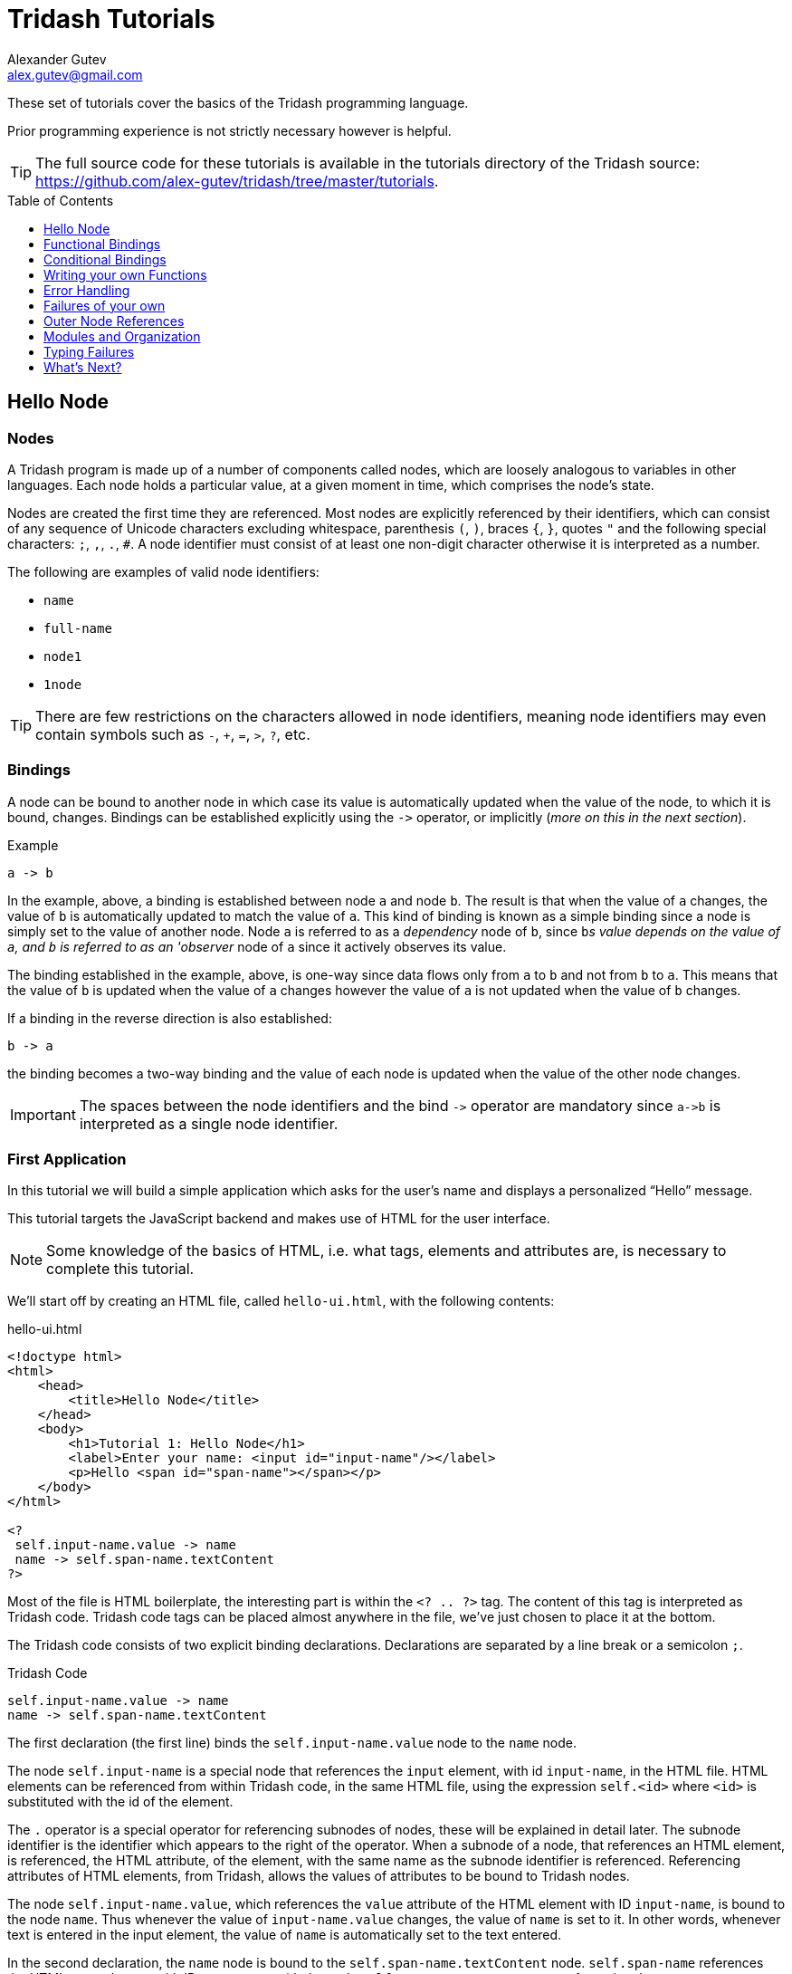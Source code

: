 = Tridash Tutorials =
Alexander Gutev <alex.gutev@gmail.com>
:compat-mode: 1
:toc: preamble
:toclevels: 1

These set of tutorials cover the basics of the Tridash programming
language.

Prior programming experience is not strictly necessary however is
helpful.

TIP: The full source code for these tutorials is available in the
tutorials directory of the Tridash source:
https://github.com/alex-gutev/tridash/tree/master/tutorials.


[[tutorial1]]
== Hello Node ==

=== Nodes ===

A Tridash program is made up of a number of components called nodes,
which are loosely analogous to variables in other languages. Each node
holds a particular value, at a given moment in time, which comprises
the node's state.

Nodes are created the first time they are referenced. Most nodes are
explicitly referenced by their identifiers, which can consist of any
sequence of Unicode characters excluding whitespace, parenthesis `(`,
`)`, braces `{`, `}`, quotes `"` and the following special characters:
`;`, `,`, `.`, `#`. A node identifier must consist of at least one
non-digit character otherwise it is interpreted as a number.

The following are examples of valid node identifiers:

- `name`
- `full-name`
- `node1`
- `1node`

TIP: There are few restrictions on the characters allowed in node
identifiers, meaning node identifiers may even contain symbols such as
`-`, `+`, `=`, `>`, `?`, etc.


=== Bindings ===

A node can be bound to another node in which case its value is
automatically updated when the value of the node, to which it is
bound, changes. Bindings can be established explicitly using the `->`
operator, or implicitly (_more on this in the next section_).

.Example
--------------------------------------------------
a -> b
--------------------------------------------------

In the example, above, a binding is established between node `a` and
node `b`. The result is that when the value of `a` changes, the value
of `b` is automatically updated to match the value of `a`. This kind
of binding is known as a simple binding since a node is simply set to
the value of another node. Node `a` is referred to as a 'dependency'
node of `b`, since `b`'s value depends on the value of `a`, and `b` is
referred to as an 'observer' node of `a` since it actively observes its
value.

The binding established in the example, above, is one-way since data
flows only from `a` to `b` and not from `b` to `a`. This means that
the value of `b` is updated when the value of `a` changes however the
value of `a` is not updated when the value of `b` changes.

If a binding in the reverse direction is also established:

--------------------------------------------------
b -> a
--------------------------------------------------

the binding becomes a two-way binding and the value of each node is
updated when the value of the other node changes.

IMPORTANT: The spaces between the node identifiers and the bind `->`
operator are mandatory since `a->b` is interpreted as a single node
identifier.

=== First Application ===

In this tutorial we will build a simple application which asks for the
user's name and displays a personalized ``Hello'' message.

This tutorial targets the JavaScript backend and makes use of HTML for
the user interface.

NOTE: Some knowledge of the basics of HTML, i.e. what tags, elements
and attributes are, is necessary to complete this tutorial.

We'll start off by creating an HTML file, called `hello-ui.html`, with
the following contents:

.hello-ui.html
[source,html]
--------------------------------------------------
<!doctype html>
<html>
    <head>
        <title>Hello Node</title>
    </head>
    <body>
        <h1>Tutorial 1: Hello Node</h1>
        <label>Enter your name: <input id="input-name"/></label>
        <p>Hello <span id="span-name"></span></p>
    </body>
</html>

<?
 self.input-name.value -> name
 name -> self.span-name.textContent
?>
--------------------------------------------------

Most of the file is HTML boilerplate, the interesting part is within
the `<? .. ?>` tag. The content of this tag is interpreted as Tridash
code. Tridash code tags can be placed almost anywhere in the file,
we've just chosen to place it at the bottom.

The Tridash code consists of two explicit binding
declarations. Declarations are separated by a line break or a
semicolon `;`.

.Tridash Code
--------------------------------------------------
self.input-name.value -> name
name -> self.span-name.textContent
--------------------------------------------------

The first declaration (the first line) binds the
`self.input-name.value` node to the `name` node.

The node `self.input-name` is a special node that references the
`input` element, with id `input-name`, in the HTML file. HTML elements
can be referenced from within Tridash code, in the same HTML file,
using the expression `self.<id>` where `<id>` is substituted with the
id of the element.

The `.` operator is a special operator for referencing subnodes of
nodes, these will be explained in detail later. The subnode identifier
is the identifier which appears to the right of the operator. When a
subnode of a node, that references an HTML element, is referenced, the
HTML attribute, of the element, with the same name as the subnode
identifier is referenced. Referencing attributes of HTML elements,
from Tridash, allows the values of attributes to be bound to Tridash
nodes.

The node `self.input-name.value`, which references the `value`
attribute of the HTML element with ID `input-name`, is bound to the
node `name`. Thus whenever the value of `input-name.value` changes,
the value of `name` is set to it. In other words, whenever text is
entered in the input element, the value of `name` is automatically set
to the text entered.

In the second declaration, the `name` node is bound to the
`self.span-name.textContent` node. `self.span-name` references the
HTML `span` element with ID `span-name`, with the node
`self.span-name.textContent` referencing the `textContent` attribute,
i.e. the content, of the element. The result of this binding is that
whenever the value of the `name` node changes, its value is displayed
in the `span` element. As mentioned earlier, the value of the `name`
node is automatically set to the text entered in the `input` element,
thus the value entered in the `input` element is displayed in the
`span` element.

The application we've just written, simply prompts the user for
his/her name and displays ``Hello'' followed by the user's name
directly below the prompt. Let's try it out to see if it works.

==== Building ====

Run the following command to build the application:

--------------------------------------------------
tridashc hello-ui.html : node-name=ui -o hello.html -p type=html -p main-ui=ui
--------------------------------------------------

That looks complicated, let's simplify it a bit.

The `tridashc` executable compiles one or more Tridash source files,
generating a single output file. The source files are simply listed,
after the command `tridashc`. In this case there is one source file,
`hello-ui.html`. The name of the output file is given by the `-o` or
`--output-file` option, in this case `hello.html`.

The syntax `: <option>=<value>` is used to set options which affect
how the last source file, listed before the `:`, is
processed. Multiple options can be set by separating the options with
a comma `,`. In the command, above, `: node-name=ui` sets the
`node-name` option to `ui` for the source file `hello-ui.html`. The
`node-name` option sets the identifier of the node, with which, the
contents of the HTML file can be referenced later. In effect, a
special HTML component node `ui` is created, which serves to reference
the HTML contents of the file.

NOTE: The `self` node, when occurring within an HTML file, references
the HTML component node of the current file.

The `-p option=value` command-line options sets various options
related to the compilation output. The first option `type`, sets the
type of output generated. In this case it is set to `html` in order to
generate an `html` file, with the generated JavaScript code embedded
in it. If the option is omitted, the output is simply a JavaScript
file containing only the raw generated code. The second option
`main-ui`, sets the name of the HTML component node, the contents of
which, become the contents of the output HTML file. In this case it is
set to `ui` which is the node name, given earlier in the `node-name`
option, of the HTML component node containing the contents of the
`hello-ui.html` file.

If all went well a `hello.html` file should have been created in the
same directory, after running the command.

==== Running The Application ====

Open the `hello.html` file in a web-browser with JavaScript
enabled. You should see something similar to the following:

image::images/tutorial1/snap1.png["Snapshot: Name Prompt", align="center"]

Try entering some text in the text field, and press enter afterwards:

image::images/tutorial1/snap2.png["Snapshot: &quot;John&quot; entered in text field.\"Hello John\" displayed below the prompt.", align="center"]

Notice that the text entered appears next to the ``Hello'' message
underneath the text field. This is due to the binding of the text
field to the `name` node and the binding of the `name` node to the
contents of the `span` element placed adjacent to the ``Hello'' text.

Now try changing the text entered in the text field:

image::images/tutorial1/snap3.png["Snapshot: \"John Doe\" entered in text field. \"Hello John Doe\" displayed below the prompt.", align="center"]

The text next to ``Hello'' changes to match the contents of the text
field. This demonstrates the automatic updating of a node's state when
the state of its dependency nodes changes.

When the state (the contents) of the text field changes, the state of
the `name` node is updated to the text entered in the field, and the
state of `span` element is updated to match the state of the `name`
node.

=== Inline Node Declarations ===

The application in this tutorial can be implemented much more
succinctly using implicit bindings and inline node declarations.

.hello-ui.html
[source,html]
--------------------------------------------------
<!doctype html>
<html>
    <head>
        <title>Hello Node</title>
    </head>
    <body>
        <h1>Tutorial 1: Hello Node</h1>
        <label>Enter your name: <input value="<?@ name ?>"/></label>
        <p>Hello <?@ name @></p>
    </body>
</html>
--------------------------------------------------

Implicit bindings between an HTML node and a Tridash node can be
established using the `<?@ declaration ?>` tag. This is similar to the
Tridash code tag, seen earlier, however an implicit binding is
established between the nodes appearing in the tag and the HTML node
in which the tag appears.

If the tag is placed within an attribute of an element, an implicit
two-way binding is established between the element's attribute and the
node, appearing in the tag. If the tag appears outside an attribute,
an HTML element is created in its place, and a binding is established
between the node appearing in the tag, and the content of the element
(referenced as `textContent` from Tridash).

With inline declarations it is not necessary to give the HTML elements
unique ID's unless they will be referenced from within Tridash
code. In the example, above, they have been omitted.


== Functional Bindings ==

The bindings in the previous tutorial were pretty boring and
limited. Whatever was entered in the text field was simply displayed
below it, verbatim. In-fact, this functionality is already offered by
many web frameworks and GUI toolkits. The real power of the Tridash
language comes from the ability to specify arbitrary functions in
bindings which are dependent on the values of more than a single
node. Moreover these bindings can be established in Tridash itself
without having to implement "transformer" or "converter"
interfaces/subclasses in a lower-level language.

=== Simple Budgeting Application ===

In this tutorial, and the following tutorials, we'll be implementing a
very basic budgeting application with the following desired features:

  - Allocate amounts to spend on a number of predefined expense
    categories.

  - Compute the total amount allocated.

  - Specify a limit (the budget) on the total amount spent on expenses.

  - Indicate whether the total amount allocated exceeds the limit,
    with some visual cues such as the total amount turning red if it
    exceeds the limit.

We'll start with a very basic version and incrementally add features
and improve it.

==== First Version ====

In the first version we'll focus on the first two features, allocating
an amount of money to different expenses and computing the total
amount allocated.

Begin with the following `ui.html` file:

.ui.html
[source, html]
--------------------------------------------------
<?
 :import(core)

 food + electricity + water -> total
?>

<!doctype html>
<html>
    <head>
        <title>Budget App</title>
    </head>
    <body>
      <h1>Budget App</h1>
      <div>
	<label for="food">Food:</label>
	<div><input id="food" value="<?@ to-real(food) ?>" /></div>
      </div>
      <div>
	<label for="electricity">Electricity:</label>
	<div><input id="electricity" value="<?@ to-real(electricity) ?>" /></div>
      </div>
      <div>
	<label for="water">Water:</label>
	<div><input id="water" value="<?@ to-real(water) ?>" /></div>
      </div>
      <hr>
      <div>
	<label for="total"><strong>Total:</strong></label>
	<div><input id="total" value="<?@ total ?>" readonly/></div>
      </div>
    </body>
</html>
--------------------------------------------------

A lot is going on here, lets focus on the body of the HTML file for
now.

The body defines an interface with three text input fields for
entering the amounts allocated to ``Food'', ``Electricity'' and
``Water'' expenses, and a fourth readonly text field for displaying
the total amount allocated. Each field is bound, using implicit
bindings, to the nodes `to-real(food)`, `to-real(electricity)`,
`to-real(water)` and `total` respectively.

The `total` node is a simple node, similar to the nodes seen in the
previous tutorial.

The remaining nodes are examples of `functor` nodes. A functor node
consists of an expression comprising an operator applied to zero or
more arguments.

--------------------------------------------------
operator(argument1, argument2, ...)
--------------------------------------------------

A binding is established between each of the arguments and the functor
node. Whenever the value of one of the arguments changes, the
expression is reevaluated and the value of the functor node is
updated.

In the functor node `to-real(food)` the operator is `to-real`, which
simply converts its single argument, the node `food`, to a real
(floating-point) numeric value. With the `to-real` operator a two-way
binding is established between the argument and the functor node. The
result of this is that if another node (not the argument) is bound to
the functor node, `node -> to-real(argument)`, its value is converted to
a real value and the value of the argument node is updated to it.

The value of the input element, in which the amount allocated to food
is entered, is implicitly bound to `to-real(food)`. Thus when text is
entered in the input element, the value of the `food` node is set to
the value in text field converted to a real value. The same is true
for the electricity and water fields.

The bulk of the application logic is specified in the Tridash code tag
at the beginning of the file.

The first line, `:import(core)`, is a special declaration which imports
all the nodes from the `core` module into the current module, _more on
modules later_. The only nodes we use from the `core` module are the
addition `+` operator and `to-real` operator.

The line `food + electricity + water -> total` is in effect
responsible for computing the total amount allocated and displaying it
in the ``Total'' field. Lets break it down bit by bit.

A binding is established between the node `food + electricity + water`
and the node `total`. The former is a functor node with the `+`
operator.

The `+` operator is an infix operator, which means it can be placed
between its two arguments (infix notation), instead of being placed
before its arguments (prefix notation). The spaces between the infix
`+` operator and its argument nodes are mandatory as
`food+electricity+water` is a valid node identifier and is thus
interpreted as a single node. The infix notation is transformed to the
prefix notation `+(+(food, electricity), water)`. Both notations are
equivalent and either one can be written in the source file, provided
the operator is registered as an infix operator (_more on this
later_).

The `+` operator computes, you guessed it, the sum of the values of
its argument nodes. The first argument is the functor node `+(food,
electricity)` which computes the sum of the amount allocated to `food`
and `electricity`, and the second argument is `water`, thus the
functor node computes the total sum.

The total sum is bound to the `total` node which, recall, is bound to
the text field displaying the total amount allocated to all
expenses. Thus whenever the total amount allocated changes, the new
total is displayed in the text field next to ``Total:''. The total
amount, itself, is updated, whenever the amount in one of the
``Food'', ``Electricity'' or ``Water'' text fields is changed by
the user.

==== Build Configuration File ====

To simplify the build command, the build options will be specified in
a build configuration file.

The build configuration file contains the list of sources, along with
the source-specific options, and the output options in YAML syntax
_(see <https://yaml.org> for details)_.

Create the following `build.yaml` file:

.build.yml
--------------------------------------------------
sources:
  - path: ui.html
    node-name: ui

output:
  path: app.html
  type: html
  main-ui: ui
--------------------------------------------------

The outer structure of the file is a dictionary with two entries
`sources` and `output`.

The `sources` entry contains the list of source files. Each item in
the list is either the path to the source file or is a dictionary with
the path in the `path` entry and the source-specific options in the
remaining entries. In this application there is one source file
`ui.html` with one source processing option `node-name` set to `ui`.

The `output` entry is a dictionary containing the output options. The
`path` entry specifies the `path` to the output file, in
this case `app.html`. The remainder of the entries are output
options. In this case, the output options are the same as in the
previous tutorial, `type=html` and `main-ui=ui`.

To build from a build configuration file run the following command:

--------------------------------------------------
tridashc -b build.yml
--------------------------------------------------

The `-b` option specifies the path to the build configuration file
containing the build options. All other command line options are
ignored when this option is specified.

==== Running the Application ====

Open the `app.html` file in a web browser, and enter some
numbers in the text fields:

image::images/tutorial2/snap1.png["Snapshot: 100, 300, 500 entered in expense fields. 900 displayed in total.", align="center"]

Notice that the total is computed and displayed in the ``Total:''
field.

NOTE: You will only see a total computed once you have entered a valid
number in each field.

Now try changing some of the amounts allocated (_remember to press
enter after you've changed a value_):

image::images/tutorial2/snap2.png["Snapshot: Electricity changed to 350. New total 950 displayed.", align="center"]

Notice that the total amount allocated is automatically recomputed and
the new total is displayed in the ``Total'' field.

=== Inline Functional Bindings ===

The application built in this tutorial can be implemented more
succinctly by replacing the `total` node with `food + electricity +
water` in the inline node declaration within the `value` attribute of
the total `input` element.

[source, html]
--------------------------------------------------
<label for="total"><strong>Total:</strong></label>
<div><input id="total" value="<?@ food + electricity + water ?>" readonly/></div>
--------------------------------------------------

This shows that inline node declarations can contain any valid node
declaration not just a simple node.

=== Summary ===

In this tutorial you learned how to create bindings involving a
function of the values of two or more nodes. Whenever the value of one
of the argument nodes changes, the expression is re-evaluated to
compute the node's new value.


== Conditional Bindings ==

In this tutorial we'll implement the third feature of our simple
budgeting application, namely specifying the budget and displaying a
message, indicating whether the budget was exceeded. In essence this
tutorial demonstrates conditional bindings.


=== Case Operator ===

Conditions are specified using the special `case` operator. The `case`
operator is special in that it has a special syntax to make it more
readable.

TIP: The `case` operator is actually a macro-node, implemented in
Tridash, which expands to a series of nested `if` functor
expressions. You can see its source in the `modules/core/macros.trd`
file of your Tridash installation.

The syntax of the case operator is as follows:

--------------------------------------------------
case(
  condition-1 : value-1,
  condition-2 : value-2,
  ....
  default-value
)
--------------------------------------------------

Each argument is of the form `condition : value` where `condition` is
the condition node and `value` is the corresponding value node. The
last argument may also be of the form `value`, that is there is no
condition node, in which case it becomes the default or else value.

The `case` functor node evaluates to the value of the value node
corresponding to the first condition node which has a 'true' value
(any non-zero value), or the value of the default node, if any, when
all condition nodes have a 'false' (zero) value.

.Example
--------------------------------------------------
case(
  a > b : a - b
  b > a : b - a
  0
)
--------------------------------------------------

If the node `a > b` evaluates to true, the `case` node evaluates to
the value of `a - b`, otherwise if `b > a` evaluates to true, the
`case` node evaluates to the value of `b - a`. If neither `a > b` nor
`b > a` evaluate to true, the `case` node evaluates to `0`.

If the default value node is omitted and no condition node evaluates
to 'true', the `case` node evaluates to a failure value (_you will
learn about failure values in a later tutorial which introduces error
handling_).


=== Budget Application Version 2.0 ===

The feature we would like to implement is the ability to specify the
budget and display an appropriate message indicating whether the
budget was exceeded.

We'll need a new input field for specifying the budget and a node in
which to store it, lets call it `budget`. Add a new text input element
with its value attribute bound to `to-real(budget)`, in order to
convert the string in the text input field to a real numeric
value. The input element should be something similar to the following,
if inline declarations are used:

[source, html]
--------------------------------------------------
<input id="total" value="<?@ to-real(budget) @>"/>
--------------------------------------------------

Next we'll need to display the status message somewhere. Let's place
it next to the total `input` element. We'll use inline declarations to
make the code more succinct, however the logic can be placed in a
Tridash code tag as well.

Add the following next to the `input` element in which the total is
displayed:

[source, html]
--------------------------------------------------
<span>
  <?@
    case(
      total < budget : "Within budget.",
      "Budget exceeded!!!"
    )
  @>
</span>
--------------------------------------------------

To simplify the code the node `total` is bound to the total sum
allocated. Alternatively the functor node `food + electricity + water`
could have been used directly instead of the node `total`.

NOTE: There is no difference in efficiency between using the `total`
node or using the functor node directly. The value of a node is only
computed once, whenever one of its arguments changes, even if it is
referenced in more than one location. Moreover the value of a node is
not computed if it is not used anywhere.

Ensure that there is a Tridash code tag at the top of the file with
the following contents:

--------------------------------------------------
:import(core)

food + electricity + water -> total
--------------------------------------------------

And modify the input element next to ``Total:'', to be bound to the
node `total` instead of `food + electricity + water`.

[source, html]
--------------------------------------------------
<input value="<?@ total @>"/>
--------------------------------------------------

Now we have a working application which should display the message
``Within budget.'', if the total is within the budget, and ``Budget
exceeded!!!'', if the budget has been exceeded.

Full `ui.html` source code:

.ui.html
[source, html]
--------------------------------------------------
<?
 :import(core)

 food + electricity + water -> total
?>

<!doctype html>
<html>
    <head>
        <title>Budget App</title>
    </head>
    <body>
      <h1>Budget App</h1>
      <div>
	<label for="budget"><strong>Budget:</strong></label>
	<div><input id="budget" value="<?@ to-real(budget) ?>"/></div>
      </div>
      <hr>
      <div>
	<label for="food">Food:</label>
	<div><input id="food" value="<?@ to-real(food) ?>" /></div>
      </div>
      <div>
	<label for="electricity">Electricity:</label>
	<div><input id="electricity" value="<?@ to-real(electricity) ?>" /></div>
      </div>
      <div>
	<label for="water">Water:</label>
	<div><input id="water" value="<?@ to-real(water) ?>" /></div>
      </div>
      <hr>
      <div>
	<label for="total"><strong>Total:</strong></label>
	<div>
	  <input id="total" value="<?@ total ?>" readonly/>
	  <span>
            <?@
             case(
                 total < budget : "Within budget.",
                 "Budget exceeded!!!"
             )
             ?>
	  </span>
	</div>
      </div>
    </body>
</html>
--------------------------------------------------

==== Let's try it out ====

Build the application, using the same build configuration file,
`build.yml`, and build command from the previous tutorial.

Open the `app.html` file in a web browser, and enter some initial
numbers in the budget and expenses fields:

image::images/tutorial3/snap1.png["Snapshot: 100 entered in budget and all expense fields. Total 300, Budget Exceeded!!! displayed.", align="center"]

Notice that the status message, next to the total, says ``Budget
Exceeded!!!''  since the total of 300 did indeed exceed the budget of
100, with the numbers in the snapshot above.

Now try increasing the budget:

image::images/tutorial3/snap2.png["Snapshot: Budget increased to 400. Within Budget displayed.", align="center"]

The message changes to ``Within Budget.''. This demonstrates that the
value of a `case` functor node is recomputed if the values of any of
the condition nodes change.

Now try increasing some of the expenses, in order for the total to
exceed the budget again:

image::images/tutorial3/snap3.png["Snapshot: Expense total increased to 500. Budget Exceeded displayed.", align="center"]

The message changes back to ``Budget Exceeded!!!''.


=== Improvements ===

Whilst the application we've implemented so far demonstrates the power
of functional bindings, it is rather lacking in that whether the
budget has been exceeded or not is only indicated by text. The text
has to be read in full to determine whether the budget was exceeded,
and changes from 'within budget' to 'budget exceeded', and vice versa,
are hard to notice. Some visual indications, such as the background of
the total changing color, when the budget is exceeded, would be
helpful.

As an improvement of the application, we would like the background
color of the element, which displays the total, and the text color of
the status message to change to [red]#red# if the total exceeds the
budget, and change to [green]#green# if it is within the budget.

Let's start off by giving an id to the `input` element, which displays
the total, and the `span` element, which displays the status message,
so that they can be referenced from Tridash code. The `input` element,
next to ``Total:'', is given the id `total` and the `span`
element, in which the status message is displayed, is given the id
`status`.

Let's create a node `color` to store the background color of the total
and text color of the status message. It should have the value
`"green"` when the total is within the budget and the value `"red"`
when the total exceeds the budget. This can be achieved by binding to
a `case` functor node.

NOTE: The values `"green"` and `"red"` are strings, storing CSS color
names.

Add the following to the Tridash code tag.

--------------------------------------------------
case(
  total < budget : "green",
  "red"
) -> color
--------------------------------------------------

The value of the `case` functor node is `"green"` if `total` is less
than `budget` and `"red"` otherwise. The case functor node is bound to
the `color` node.

The `color` node somehow has to be bound to the background color of
the `total` `input` element and the text color of the `status` `span`
element. The text and background colors are style attributes of the
elements. All style attributes are grouped under a single subnode
`style` of the HTML element node (as is done when referencing style
attributes from JavaScript). The background color is controlled by the
`backgroundColor` attribute, referenced using `style.backgroundColor`
and the text color is controlled by the `color` style attribute,
referenced using `style.color`.

The `color` node is bound to the style attributes of the elements with
the following (add to the Tridash code tag):

--------------------------------------------------
color -> self.total.style.backgroundColor
color -> self.status.style.color
--------------------------------------------------

Additionally we would like the text, in the `total` element, to be
displayed in white in order to be legible. We can achieve this using
inline CSS or CSS classes, however we can also bind the text color of
the element to the constant `"white"`. This is useful if later on, we
would like the text color to change dynamically as well.

Full `ui.html` code:

.ui.html
[source, html]
--------------------------------------------------
<?
 :import(core)

 food + electricity + water -> total

 case(
     total < budget : "green",
     "red"
 ) -> color

 color -> self.total.style.backgroundColor
 color -> self.status.style.color

 "white" -> self.total.style.color
?>

<!doctype html>
<html>
    <head>
        <title>Budget App</title>
    </head>
    <body>
      <h1>Budget App</h1>
      <div>
	<label for="budget"><strong>Budget:</strong></label>
	<div><input id="budget" value="<?@ to-real(budget) ?>"/></div>
      </div>
      <hr>
      <div>
	<label for="food">Food:</label>
	<div><input id="food" value="<?@ to-real(food) ?>" /></div>
      </div>
      <div>
	<label for="electricity">Electricity:</label>
	<div><input id="electricity" value="<?@ to-real(electricity) ?>" /></div>
      </div>
      <div>
	<label for="water">Water:</label>
	<div><input id="water" value="<?@ to-real(water) ?>" /></div>
      </div>
      <hr>
      <div>
	<label for="total"><strong>Total:</strong></label>
	<div>
	  <input id="total" value="<?@ total ?>" readonly/>
	  <span id="status">
            <?@
             case(
                 total < budget : "Within budget.",
                 "Budget exceeded!!!"
             )
             ?>
	  </span>
	</div>
      </div>
    </body>
</html>
--------------------------------------------------

==== Let's try it out ====

Enter some values for the expenses and budget such that the total
exceeds the budget.

image::images/tutorial3/snap4.png["Snapshot: 100 entered in budget and expense fields. Total and Budget Exceeded!!! displayed in red.", align="center"]

The status message and total are now shown in red which provides an
immediate visual indication that the budget has been exceeded.

Now increase the budget, or decrease the expenses:

image::images/tutorial3/snap5.png["Snapshot: Budget increased to 400. Total and Within Budget displayed in green.", align="center"]

The color of the message and total is immediately changed to green,
which provides a noticeable indication that the budget has no longer
been exceeded.


=== Summary ===

In this tutorial you learned how to create conditional bindings using
the `case` operator which allows the value of a node to be
conditionally bound to the value of another node based on whether a
condition node evaluates to true.


[[tutorial4]]
== Writing your own Functions ==

In this tutorial you'll learn how to create your own functions, which
can be used in functional bindings. Another feature which distinguishes
Tridash from frameworks/toolkits, which offer bindings, is that new
functions can be written in the same language, as the language in
which the bindings are declared, rather than having to be implemented
in a lower-level language.


=== Definition Operator ===

New functions, referred to as meta-nodes, are defined using the
special `:` operator, which has the following syntax:

--------------------------------------------------
function(arg1, arg2, ...) : {
   declarations...
}
--------------------------------------------------

The left-hand side contains the function name (`function`) followed by
the argument list in brackets, where each item (`arg1`, `arg2`, ...)
is the name of the local node to which the argument at that position
is bound.

The right-hand side, of the `:` operator, contains the declarations
making up the body of the function, which may consist of any Tridash
node declaration.

Nodes created within the body of a meta-node are local to the
meta-node, meaning they can only be referenced from within it even if
the same node identifier occurs in an expression in the global
scope. Local nodes are created for each of the arguments, and for
nodes which appear as the target of a binding. Node expressions which
appear in source position primarily reference local nodes, however if
no local node is found, the enclosing scope of the meta-node is
searched. This differs from global node expressions, in which nodes
are automatically created if no node with that identifier exists.

Meta-nodes return the value of the last node in the `declarations`
list comprising the body. The curly braces `{` and `}` are optional if
the meta-node body consists of a single declaration.

Alternatively an explicit binding to the `self` node, can be
established. In that case, the return value of the meta-node, is the
value of the `self` node, rather than the last node in the body.

==== Examples ====

--------------------------------------------------
# Add two numbers <1>

add(x, y) : x + y
--------------------------------------------------

<1> This is a comment. Comments begin with a `#` character and extend
till the end of the line. All content within a comment is discarded.

In the example, above, a meta-node `add` is defined which takes two
arguments, bound to the local nodes `x` and `y`. The function body
consists of a single node declaration, hence the curly braces were
omitted, `x + y` which is a functor node that computes the sum of `x`
and `y`. The meta-node returns the value of `x + y` since it is the
last node in the body.

The following example demonstrates recursive meta-nodes:

--------------------------------------------------
# Computes the factorial of n

factorial(n) : {
  case(
    n > 1 : n * factorial(n - 1),
    1
  )
}
--------------------------------------------------

The following example demonstrates that meta-nodes may themselves
contain nested meta-nodes, which are local to the meta-node and can
only be referenced within it.

--------------------------------------------------
# Tail recursive factorial

factorial(n) : {
  iter(n, acc) : {
    case(
      n > 1 : iter(n - 1, n * acc),
      acc
    )
  }

  iter(n, 1)
}
--------------------------------------------------


=== Budget Meter ===

Our current application displays some nice visual indications, in the
form of color, which allow us to see, at a glance, whether the budget
has been exceeded. However the visual indications are still quite
limited, giving only a binary indication of whether the budget was
exceeded or not. It would be nice if there is also a visual indication
of how close the total is to the budget.

In this tutorial we'll enhance the budget application by displaying a
meter, which directly indicates how close the total is to the
budget. Additionally we'd also like the meter to be displayed in a
color that is between green and red proportional to how much the total
is between zero and the budget.


==== Color Interpolation ====

Let's first begin with computing the color of the meter. Our goal is
to linearly interpolate a color between green and red depending on
where the total amount allocated lies between zero and the
budget. This is where meta-nodes will come in handy.

We'll start off by writing a linear interpolation meta-node `lerp`.

--------------------------------------------------
lerp(a, b, alpha) : lo + alpha * (b - a)
--------------------------------------------------

The value returned by the meta-node is the fractional value, at the
fraction `alpha`, between `a` and `b`.

Let's write another handy meta-node for creating a CSS `hsl` color
string out of hue, saturation and luminance components.

TIP: Interpolation is done in the HSL color space, rather than the RGB
color space as it provides better results.

--------------------------------------------------
make-hsl(h, s, l) :
    format("hsl(%s,%s%%,%s%%)", h, s, l)
--------------------------------------------------

TIP: The `format` meta-node takes a format string, followed by a
variable number of arguments, and returns the format string with all
`%s` placeholders replaced by the arguments. `%%` is replaced with a
literal `%` character.

The next step is to compute the interpolation coefficient `alpha`
based on where the total sum lies between zero and the budget.

To make sure that the interpolation coefficient is between 0 and 1,
we'll write a `clamp` meta-node, for clamping a value to a given
range:

--------------------------------------------------
clamp(x, min, max) :
   case (
      x < min : min,
      x > max : max,
      x
   )
--------------------------------------------------

Using the `clamp` meta-node, we compute the `alpha` coefficient
clamped to the range [0, 1]:

--------------------------------------------------
clamp((total + 1) / (budget + 1), 0, 1) -> scale
--------------------------------------------------

NOTE: `1` was added to the total and budget to prevent division by
zero in the case that `budget` is equal to `0`. This obviously does
not work if `budget` is equal to `-1` however this will be handled in
the following tutorials.

And now finally we'll compute the color making use of the `lerp`
meta-node we implemented earlier:

--------------------------------------------------
make-hsl(
   lerp(120, 0, scale),
   90,
   45
) -> meter-color
--------------------------------------------------

The hue is linearly interpolated between [green]#green# `120` and
[red]#red# `0`, depending on where the total lies between `0` and the
`budget`.

==== Creating the Meter ====

Now we'll actually create the meter. We need two block elements, one
which displays a border containing the meter and another element which
displays the portion of the meter that is filled.

Add the following HTML elements below the ``Total'' field.

[source, html]
--------------------------------------------------
<div class="meter-box">
  <div id="meter" class="meter-bar"></div>
</div>
--------------------------------------------------

Add the following `style` tag, which contains the style attributes of
the `meter-box` and `meter-bar` classes, within the `<head>...</head>`
tag:

[source,html]
--------------------------------------------------
<style>
 .meter-box {
     margin-top: 5px;
     width: 200px;
     height: 1em;
     border: 1px solid black;
  }
 .meter-bar {
     height: 100%;
 }
</style>
--------------------------------------------------

The `meter-box` class, applied to the block element which serve as the
container, gives the element a width, height and a border. The
`meter-bar` class, applied to the element which displays the filled
portion, specifies that the filled portion should take up `100%` of
the vertical space within the container.

The meter should be filled proportionally to how close the value of
`total` is to the value of `budget`. The proportion is already given
by the value of the `scale` node. To implement the 'filling' of the
meter, we simply need to bind the `scale` node to the `width` style
attribute of the `meter` element.

This is achieved with the following:

--------------------------------------------------
format("%s%%", scale * 100) -> self.meter.style.width
--------------------------------------------------

The `scale` is multiplied by `100` to convert it to a percentage, and
`format` is used to convert the numeric value to a string with a `%`
appended to it. This specifies that the width of the meter should be a
percentage, given by `scale`, of the width of its parent container.

Finally we need to bind `meter-color`, which stores the interpolated
color, to the background color of the meter.

--------------------------------------------------
meter-color -> self.meter.style.backgroundColor
--------------------------------------------------

This is the full code that needs to be added to the Tridash code tag,
to implement the meter:

--------------------------------------------------
lerp(a, b, alpha) : a + alpha * (b - a)

clamp(x, min, max) :
    case (
        x < min : min,
        x > max : max,
        x
    )

make-hsl(h, s, l) :
    format("hsl(%s,%s%%,%s%%)", h, s, l)

clamp((total + 1) / (budget + 1), 0, 1) -> scale

make-hsl(
    lerp(120, 0, scale),
    90,
    45
) -> meter-color

format("%s%%", scale * 100) -> self.meter.style.width
meter-color -> self.meter.style.backgroundColor
--------------------------------------------------

==== Let's try it out ====

Build the application and open the resulting `app.html` file in a web
browser.

Enter some initial values for the budget and expense totals. Start off
with low expense totals such that the total expenses are well within
the budget:

image::images/tutorial4/snap1.png["Snapshot: Budget 100, Total 30. Meter 1/3 filled, displayed in bright green.", align="center"]

The filled portion is roughly a third of the meter and is displayed in
a bright green.

Now start increasing the expenses to bring the total closer to the
budget:

image::images/tutorial4/snap2.png["Snapshot: Total 50. Meter half filled, displayed in yellow.", align="center"]

image::images/tutorial4/snap3.png["Snapshot: Total 70. Meter more than half filled, displayed in orange.", align="center"]

The meter gradually fills up and starts changing to red the closer the
total expenses are to the budget.

Now finally increase the expenses till the total exceeds the budget:

image::images/tutorial4/snap4.png["Snapshot: Total, 120. Meter filled, displayed in bright red.", align="center"]

The mete is fully filled and displayed in a bright red color.

=== Summary ===

In this tutorial you learned how to create your own functions,
referred to as meta-nodes, which can be used in functor node
expressions.

TIP: Functions are referred to as meta-nodes since they are nodes,
themselves, which describe how the values of other nodes, referred to
as meta-node instances, are computed, hence the term meta-nodes.


== Error Handling ==

In all the tutorials, till this point, we've completely ignored the
issue of invalid data being entered in the text fields, such as
non-numeric data and negative numeric values.

Let's try entering some non-numeric data in our existing application
and see what happens.

image::images/tutorial5/error1.png["foo entered in food, 10 entered in water and electricity. No total or message printed.", align="center"]

If an invalid value is initially entered in one of the ``food'',
 ``electricity'', or ``water'' fields, no total is computed, the meter
 is filled, and no status message is displayed.

image::images/tutorial5/error2.png["Water changed from 10 to foo, 20 and 10 entered in food and electricity. Total, color and message unchanged.", align="center"]

If the value of one of the fields is changed from a valid to an
invalid numeric value, such as ``Electricity'' in the snapshot above,
the total is not recomputed, with the old total being displayed in the
text field. Likewise the meter and status message are unchanged, even
if the values of the ``Budget'' or other fields are changed. The new
total is only computed when the invalid numeric value is replaced with
a valid numeric value.

Now let's try entering a non-numeric value for the budget, however
keeping the values of the other fields valid:

image::images/tutorial5/error3.png["Budget changed from 100 to foo. Food changed from 10 to 90, water and electricity set to 10. New total (110) computed, color and message unchanged.", align="center"]

Changing the budget to a non-numeric value does not result in the
total, color or message being changed. However changing the values of
the expense fields does result in the new total being computed and
displayed. The meter and status message, however, remain unchanged.

Whilst the application is still functioning when non-numeric values
are entered in the text fields, and can quickly resume its normal
operation when the invalid values are replaced with valid numeric
values, there is no indication to the user that an invalid value has
been entered. This can be misleading, as in the last snapshot, no
matter how large of the total is entered, ``Within Budget'' is always
displayed.

Negative values are treated as ordinary numeric values. Obviously
these don't make sense in our application, thus an error message
should be displayed as well if a negative value is entered.

The following functionality has to be implemented:

   . Check whether data entered in the text fields is actually
      numeric data. If not print an appropriate error message.
   . Validate the numeric data, checking that the numbers entered are
      positive.


=== Failures ===

A failure is a special type of value which indicates the absence of a
value, or the failure to compute a value. If a meta-node expects one
of its argument nodes to evaluate to a value, but it evaluates to a
failure, the failure is returned immediately.

The `to-real` meta-node returns a failure if its argument cannot be
converted to a real number. In this case, each of the instance nodes
`to-real(budget)`, `to-real(food)`, `to-real(electricity)` and
`to-real(water)`, evaluate to failures if the argument is a string,
from which a real-number cannot be parsed.

The `+`, `-`, `*`, `<`, and `>` meta-nodes return failures if any of
their arguments evaluate to failures. As a result if at least one of
`food`, `electricity` or `water` evaluate to failures the node `food +
electricity + water`, and likewise the node `total`, evaluates to a
failure.

When an HTML attribute is bound to a node, which evaluates to a
failure, the value of the attribute is simply left as is. Thus, if the
node `total` evaluates to a failure, due to an invalid value being
entered for 'Food', 'Electricity' or 'Water', the `value` attribute of
the 'Total' input field is not changed.

Similarly, if the `budget` node evaluates to a failure, due to an
invalid value for 'Budget' being entered, the `color` node, `scale`
node and the node storing the status message evaluate to failures. As
a result the status message and meter is not updated.


=== Handling Failures ===

Failures can be handled using explicit contexts. A node context is the
information about how a node's value is computed, and which of the
dependency nodes' values are required. Each binding to a node, whether
explicit or implicit creates a context.

The context to which a binding is established, can be set explicitly
using the `@` macro footnote:[The `@` macro expands to a functor
expression with the special `:context` operator], from the `core`
module.

.`@` Macro Syntax
--------------------------------------------------
node @ context-id
--------------------------------------------------

`node` is the node expression and `context-id` is the identifier of
the explicit context, which can be any identifier. When this
expression appears as the target of a binding, the binding is
established in that context. When it appears as the source of a
binding, it has no effect.

Multiple bindings can be established in the same explicit context. The
value of the node is bound to the value of the source node of the
first binding that is declared in the source code. However, if the
source node evaluates to a failure, the value of the node is set to
the value of the source node of the second binding. If the source node
of the second binding evaluates to a failure, the node value is set to
the value of source node of the third binding and so on. If the source
nodes of all the context's bindings evaluate to failures, the node
evaluates to the failure value of the last binding's source node.

.Example
--------------------------------------------------
a -> x @ ctx
b -> x @ ctx
c -> x @ ctx
--------------------------------------------------

In the example, above, `x` primarily evaluates to the value of
`a`. However, if `a` evaluates to a failure, `x` evaluates to the
value of `b`. If `b` evaluates to a failure, `x` evaluates to the
value of `c`.

Using explicit contexts we can write a meta-node which returns true if
its argument node evaluates to a failure, otherwise returns false.

.Meta-Node: `fails?`
--------------------------------------------------
fails?(x) : {
    x and 0 -> self @ catch-failure
    1 -> self @ catch-failure
}
--------------------------------------------------

The first declaration, in the function's body, establishes the primary
binding to the `self` node, if you recall from the previous
tutorial it's value is returned by the meta-node when an
explicit binding to it is established. The primary binding ensures
that the value of the `self` node is 'false' (`0`) if `x` does not
evaluate to a failure.

The second declaration binds the `self` node to 'true' (`1`) if the
previous binding evaluates to a failure. As a result, the `fails?`
meta-node returns 'false' when `x` does not evaluate to a failure and
'true' when `x` evaluates to a failure.

It turns out we don't need to write our own `fails?` meta-node, as the
`core` module already provides a `fails?` meta-node which performs the
same function. However, the implementation provided in this section
serves as an introduction to 'failure' values and 'explicit contexts'.

=== Error Feedback ===

The first improvement to we'd like to make, is to display an error
message indicating when a non-numeric value is entered in the budget
or expense text fields.

The first step is to detect failures in the nodes storing the budget
and expense categories. For that, we'll write a utility meta-node,
`error-prompt` which returns an error message if its argument node evaluates
to a failure.

.Meta-Node `error-prompt`
--------------------------------------------------
error?(thing) : {
    error-message <- "Please enter a valid number"
    if (fails?(thing), error-message, "")
}
--------------------------------------------------

The first declaration simply creates a local `error-message` node and
binds it to the error message string. The expression in the last line
of the body, which serves as the return value of the meta-node,
evaluates to the error message (value of the `error-message` node) if
the argument `thing` evaluates to a failure, determined using the
`fails?` meta-node from the `core` module. Otherwise the expression
evaluates to the empty string.

[TIP]
.Meta-Node `if`
==================================================
The `if` meta-node from the `core` module returns:

 - its second argument if its first argument is true.
 - its third argument if the first argument is false.
==================================================

We'd like to display the error messages next to each text field, which
has an invalid value, thus we'll change the body of the HTML file to
the following:

[source,html]
--------------------------------------------------
<label for="budget"><strong>Budget:</strong></label>
<div>
  <input id="budget" value="<?@ to-real(budget) ?>"/>
  <?@ error-prompt(budget) ?>
</div>
</div>
<hr>
<div>
  <label for="food">Food:</label>
  <div>
    <input id="food" value="<?@ to-real(food) ?>" />
    <?@ error-prompt(food) ?>
  </div>
</div>
<div>
  <label for="electricity">Electricity:</label>
  <div>
    <input id="electricity" value="<?@ to-real(electricity) ?>" />
    <?@ error-prompt(electricity) ?>
  </div>
</div>
<div>
  <label for="water">Water:</label>
  <div>
    <input id="water" value="<?@ to-real(water) ?>" />
    <?@ error-prompt(water) ?>
  </div>
</div>
--------------------------------------------------

We've added an `error-prompt` meta-node instance next to each text
input field. Each instance evaluates to the error message if the node,
bound to the field's value, evaluates to a failure. Recall, the nodes
bound to the value attributes evaluate to failures if the `to-real`
meta-node fails to parse a real number from the string value.


==== Let's try it out ====

Build and run the application. Enter some non-numeric value in some of
the text input fields.

image::images/tutorial5/snap1.png["Snapshot: Error message displayed next to food and electricity fields, with invalid numeric values.", align="center"]

Notice the error messages displayed next to the input fields with
non-numeric values.

Now try changing the input fields back to numeric values.

image::images/tutorial5/snap2.png["Snapshot: All fields changed to valid numbers. Total recomputed.", align="center"]

The error messages disappear and the application resumes its normal
operation, computing the new total and adjusting the meter.

This fixes the first issue with our application. As an exercise you
can try to make the text color of the input fields change to "red" if
non-numeric values are entered in them.


=== Initial Values ===

The issue with no feedback being displayed, in case of non-numeric
values being entered in the text input fields, is fixed, however until
a value is entered in each field, no total or status message is
displayed. The nodes `budget`, `food`, `electricity` and `water` have
not been given initial values. When a node is not given an initial
value, its initial value is a failure. This results in the node
`total` evaluating to a failure.

A node may be given an initial value, which is set as soon as the
application is launched. The setting of the initial value is treated
as an ordinary value change from the node's previous value, which is a
'failure' value. Binding a node to a constant value, without an
explicit context, is interpreted as setting its initial value.

--------------------------------------------------
0 -> x
--------------------------------------------------

In the example, above, node `x` is given the initial value `0`. Nodes
can also be given initial values which involve more complex
expressions and even reference other nodes, provided they are constant
nodes. Constant nodes are nodes with a constant value, that does not
change throughout the execution of the application. In-effect constant
nodes only have an initial value and do not depend on the values of
other non-constant nodes.

NOTE: The `error-message` node, seen earlier in <<_error_feedback>>,
is an example of a constant node.

Let's give each of the `budget`, `food`, `electricity` and
`water` nodes an initial value of `0`.

Add the following to the Tridash code tag in the `ui.html` file:

--------------------------------------------------
0 -> budget
0 -> food
0 -> electricity
0 -> water
--------------------------------------------------

When running the application all text fields will be initialized to
the value `0`.

image::images/tutorial5/snap3.png["Initial State Snapshot: All fields initialized to 0. Total (0) and Budget Exceeded displayed in red", align="center"]

Since we gave initial values to all the nodes, and there is an
implicit two-way binding between these nodes and the contents of the
text fields, the contents of the text input fields are immediately
initialized to `0`. This demonstrates that the setting of the initial
node values is treated the same as any other node value change.


=== Summary ===

In this tutorial you were introduced to 'failure' values and how to
handle failures with explicit contexts. Additionally you also learned
how to give nodes initial values.


== Failures of your own ==

You've been introduced to failure values in the previous tutorial and
how to handle them using explicit contexts. In this tutorial you'll
learn how to create your own failure values, which will be used to fix
the second issue with our budgeting application, namely ensuring that
only positive numeric values are entered in the budget and expense
text input fields.


=== Conditional Bindings ===

Conditional bindings allow a binding between two nodes to be active
only if a 'condition' node evaluates to true. Conditional bindings are
declared by declaring a binding with the bind expression as the target
of the binding.

.Conditional Binding Declaration
--------------------------------------------------
condition -> (a -> b)
--------------------------------------------------

A conditional binding `a -> b` is declared, which is conditioned on
the node `condition`. If `condition` evaluates to true, the binding `a
-> b` is active and thus node `b` evaluates to the value of `a`. If,
however, `condition` evaluates to 'false', `b` evaluates to a failure
value.

NOTE: A conditional binding declaration may follow the main binding
declaration, `a -> b`, in the source code.

NOTE: When a conditional binding is declared, a node `a -> b` is
created which may be used to reference the status of the binding,
i.e. is it active or inactive.

TIP: The `->` operator has right associativity thus the parenthesis in
the previous example are optional, however were added for clarity.

.Example: Simple Conditional Binding
--------------------------------------------------
a < 0 -> (a -> b)
--------------------------------------------------

In this example `b` is only bound to `a` if `a` is less than `0`,
otherwise `b` evaluates to a failure value.

.Example: A `min` Meta-Node
--------------------------------------------------
min(a, b) : {
    a < b -> (a -> self @ ct)
    b -> self @ ct
}
--------------------------------------------------

This example combines conditional bindings and explicit contexts. If
`a` is less than `b`, `self` is bound to the value of `a` and thus the
`min` meta-node returns the value of `a`. Otherwise, `b >= a`, `self`
is bound to the value of `b`, since the first binding resulted in a
failure value, and thus the value of `b` is returned from the
meta-node.

=== Simple Validation ===

To fix the second issue, we need the `budget`, `food`, `electricity`
and `water` nodes to evaluate to failures not only if non-numeric data
is entered in the text fields but also if negative numbers are
entered.

We'll create a simple `valid-amount` meta-node which converts its
argument to a real number and checks that the real value is greater
than or equal to `0`. For this we'll use conditional bindings.

.Meta-Node `valid-amount`
--------------------------------------------------
valid-amount(value) : {
    x <- real(value)
    x >= 0 -> x -> self
}
--------------------------------------------------

The first declaration binds the local node `x` to the argument `value`
converted to a `real` number.

NOTE: `x` is a local node as it appears as the target of a binding.

TIP: The `real` meta-node performs the same function as the `to-real`
meta-node.

TIP: `<-` is the same as `->` only with arguments reversed, that is
the target of the binding is on the left hand side and the source on
the right hand side.

The second declaration conditionally binds `x` to the `self` node if
`x` is greater than or equal to `0` (`x >= 0`). As a result the return
value of the meta-node is its argument converted to a real number, if
it is greater than `0`. If the real value is less than `0`, or the
argument cannot be converted to a real value, a failure is returned.

A simple way, to incorporate this in our application is to create new
nodes which are bound directly to the string values entered in the
text input fields. Let's call them `in-budget`, `in-food`,
`in-electricity` and `in-water`. Change the HTML code, where the input
fields are created to the following:

[source, html]
--------------------------------------------------
<div>
  <label for="budget">Budget:</label>
  <div>
    <input id="budget" value="<?@ in-budget ?>"/>
    <?@ error-prompt(budget) ?>
  </div>
</div>
<hr>
<div>
  <label for="food">Food:</label>
  <div>
    <input id="food" value="<?@ in-food ?>" />
    <?@ error-prompt(food) ?>
  </div>
</div>
<div>
  <label for="electricity">Electricity:</label>
  <div>
    <input id="electricity" value="<?@ in-electricity ?>" />
    <?@ error-prompt(electricity) ?>
  </div>
</div>
<div>
  <label for="water">Water:</label>
  <div>
    <input id="water" value="<?@ in-water ?>" />
    <?@ error-prompt(water) ?>
  </div>
</div>
--------------------------------------------------

Also make sure that the initial values are given to the `in-...` nodes
rather than the nodes which stored the parsed numeric values. Change
the section of the Tridash code tag, responsible for setting the
initial values, to the following:

--------------------------------------------------
# Initial Values

0 -> in-budget
0 -> in-food
0 -> in-water
0 -> in-electricity
--------------------------------------------------

Now we need to bind `valid-amount` instances of those nodes to the
`budget`, `food`, `electricity` and `water` nodes.

Add the following to the Tridash code tag:

--------------------------------------------------
# Validation

valid-amount(in-budget) -> budget
valid-amount(in-food) -> food
valid-amount(in-electricity) -> electricity
valid-amount(in-water) -> water
--------------------------------------------------

Additionally let's change the error message to indicate that negative
numbers are invalid. Change the `error-prompt` meta-node to the
following:

--------------------------------------------------
error-prompt(thing) : {
    error-message <- "Please enter a valid number \u{2265} 0!"
    if (fails?(thing), error-message, "")
}
--------------------------------------------------

NOTE: `\u{2265}` represents the unicode character with code 2265 which
is the character `≥`.

==== Let's try it out ====

Build and run the application, and enter negative values in some of
the fields:

image::images/tutorial6/snap1.png["Snapshot: -30 entered in Electricity. Error message displayed next to it.", align="center"]

The error message was displayed next to the field where a negative
value was entered, in this case electricity. The total, status message
and meter were left unchanged.

=== Meta-Node Instances as Targets ===

Whilst we've fixed the second issue with our application, we had to
make a lot of changes to our code:

 - New nodes had to be created to store the raw string input values.
 - We had to change which nodes are given initial values.
 - The `valid-amount` instances had to be explicitly bound to the nodes
   which store the parsed numeric values.

Most of the new code we've added is repetitive boilerplate, we're
creating an instance of the `valid-amount` meta-node for each input
field's value and binding it to the corresponding node storing the
parsed value. Recall that we didn't have to do this when converting
the field values to real-numbers, we could simply write `to-real(...)`
in the inline node expressions, within the value attributes, and be
done with it. It was mentioned `to-real` was a special meta-node in
that an instance of it can also appear as the target of a binding,
whereas ordinarily that would trigger a compilation error. It turns
out we can also make the `valid-amount` node special by setting a
`target-node` attribute.

Node attributes are arbitrary key-value pairs associated with each
node, which control certain compilation properties. Attributes are set
using the special `:attribute` operator which has the following
syntax:

--------------------------------------------------
:attribute(node, attribute, value)
--------------------------------------------------

  `node`:: The node of which to set the attribute. Can be any node
  expression including a functor node.

  `attribute`:: The attribute key. Interpreted as a literal symbol
  rather than a node expression.

  `value`:: The value to set the attribute to. Like `attribute` this
  is interpreted as a literal rather than a node expression.

IMPORTANT: Attributes do not form part of a node's runtime state thus
cannot be bound to the values of other nodes.

The `target-node` attribute, when set on a meta-node `m`, stores a
meta-node which is used as the binding's function, when an instance of
`m` appears as the target of a binding. When an instance of the
meta-node `m`, with the `target-node` attribute set, is processed, a
binding between the instance, as the source, and each argument node,
as the target, is established with the function of the binding being
the meta-node stored in the `target-node` attribute.

.Example: `to-real`
--------------------------------------------------
:attribute(to-real, target-node, real)

# results in a binding equivalent to the following
# real(x) -> y

x -> to-real(y)
--------------------------------------------------

In the example above, the `target-node` attribute of `to-real` is set
to the meta-node `real`. The binding declaration, in the last line,
results in the node `to-real(y)` being bound to `y`, with the function
`real` being the function of the binding. As a result `y` is bound to
the value of `x` converted to a `real` value.

NOTE: `to-real` performs the same function as `real`, however a
separate node is created in order to give it a different `target-node`
attribute. The behaviour of the `real` meta-node, when an instance of
it appears as the target of a binding, is to perform pattern matching
on the argument, _pattern matching will be introduced in a later
tutorial_.

To apply this to our application, we'll give the `valid-amount`
meta-node a `target-node` attribute so that it can be used directly
inline, in the value attributes of the HTML input fields. We need the
`valid-amount` meta-node to perform the same function, when it appears
as a binding target thus we'll simply set the `target-node` attribute
of `valid-amount` to itself.

NOTE: This section builds on the code from the previous tutorial, with
the definition of `valid-amount` added to it, and the modifications to
the `error-prompt` meta-node. It does not include the remaining
modifications made in <<_simple_validation>>.

Add the following after the definition of `validate` in the Tridash code tag.

--------------------------------------------------
:attribute(valid-amount, target-node, valid-amount)
--------------------------------------------------

NOTE: When the `target-node` attribute is set, the meta-node is looked
up as the `:attribute` declaration is processed.

As a result we can simply replace `to-real(...)` with `valid-amount(...)`
in the inline declarations, within the value attributes of the HTML
input elements. This will be equivalent to the code we wrote at the
end of <<_simple_validation>>.

Change the text input fields HTML code to the following:

[source, html]
--------------------------------------------------
<div>
  <label for="budget">Budget:</label>
  <div>
    <input id="budget" value="<?@ valid-amount(budget) ?>"/>
    <?@ error-prompt(budget) ?>
  </div>
</div>
<hr>
<div>
  <label for="food">Food:</label>
  <div>
    <input id="food" value="<?@ valid-amount(food) ?>" />
    <?@ error-prompt(food) ?>
  </div>
</div>
<div>
  <label for="electricity">Electricity:</label>
  <div>
    <input id="electricity" value="<?@ valid-amount(electricity) ?>" />
    <?@ error-prompt(electricity) ?>
  </div>
</div>
<div>
  <label for="water">Water:</label>
  <div>
    <input id="water" value="<?@ valid-amount(water) ?>" />
    <?@ error-prompt(water) ?>
  </div>
</div>
--------------------------------------------------

That is all that is necessary to add the new validation logic to our
application. There is no need for creating new nodes, coming up with
new node names and changing which nodes are given initial values.

=== Summary ===

In this tutorial you learned how to create your own failure
values. This was used to add further input validation to the budgeting
application, thus fixing the second issue. Furthermore you learned how
to use `target-node` attributes to reduce the amount of binding
boilerplate code that needs to be written.


== Outer Node References ==

This tutorial shows how nodes declared in an outer scope can be
referenced from inside a meta-node.


=== Referencing Non-Local Nodes ===

Recall from <<tutorial4>> that node expressions, within the body of a
meta-node, primarily refer to local nodes. However if no local node is
found, the enclosing scope of the meta-node is searched. Local nodes
are only created when a node expression appears as the target of a
binding. Referencing a node with the same identifier as a node
declared at the global scope, when there is no local node with the
same identifier, references the global node.

.Example
--------------------------------------------------
x                <1>

addx(y) : x + y  <2>
--------------------------------------------------

<1> Global node `x` declaration.
<2> References global node `x` as there is no local node with that identifier.

What actually happens behind the scenes, when an outer node is
referenced, is that an additional argument is added to the `addx`
meta-node and node `x` is implicitly added to the argument list of
each instance of `addx`. Thus the definition `addx` can be thought of
as the following:

--------------------------------------------------
addx(y, x) : x + y
--------------------------------------------------

and each instance `addx(node)` can be thought of as `addx(node, x)`.

The consequence of this is that the referenced outer-node, `x`, is
treated just like any other argument. This means that a binding is
established between `x` and all instances of the `addx`
meta-node. Changes in the value of `x` will trigger a re-computation
of the values of all instances of `addx`. This implicit argument is
also added to all meta-nodes which contain an instance of `addx` in
their body.

The following example demonstrates referencing an outer node from a
nested meta-node.

--------------------------------------------------
add(x, y) : {
  addx(y) : x + y
  addx(y)
}
--------------------------------------------------

In this example the outer node `x`, referenced from within the `addx`
meta-node is the node `x`, the first argument node, in the scope of
the body of the `add` meta-node.

CAUTION: If no node is found, either local or in enclosing scope, a
compilation error is triggered.

[TIP]
.`..` Operator
==================================================
The `..(x)` operator can be used to explicitly reference a node `x`
from the enclosing scope. This is useful when there is a need to
reference a global node which has the same identifier as a local node.

.Example
--------------------------------------------------
x                   <1>
add(x) : x + ..(x)  <2>
--------------------------------------------------

<1> Global node `x` declaration.
<2> `..(x)` references the global `x` node.
==================================================


=== Global Color Nodes ===

So far we have a basic working budgeting application. However the
colors used to indicate 'within budget' and 'budget exceeded' are
hard-coded. While red and green are good choices in the general case,
the user may prefer different colors or would like to adjust the
saturation and luminance of the colors.

Before we begin let's encapsulate colors in a meta-node, with each of
the components as subnodes.

==== Subnodes ====

We've briefly mentioned subnodes in <<tutorial1>>. A subnode is a node
which references a dictionary entry, of a particular key, out of a
'parent' node containing the dictionary of values. These are referred
to as subnodes since they behave like individual nodes, and are
evaluated separately from their 'parent' nodes.

Subnodes are referenced with the `.` special operator. The parent node
expression is on the left-hand side with the key on the right-hand
side. The key is interpreted as a literal symbol rather than a node
expression.

.Subnode `.` Operator Syntax
--------------------------------------------------
parent.key
--------------------------------------------------

[horizontal]
  `parent`:: The parent `node`, which can be any node expression.
  `key`:: The entry key, which is interpreted as a literal symbol.

NOTE: The `.` operator is lexically special in that spaces are not
required between its arguments.

Meta-Nodes which return dictionary values can be created by binding to
subnodes of the `self` node.

.Example: Meta-Node Returning Dictionary
--------------------------------------------------
Person(first, last) : {
    first -> self.first  <1>
    last -> self.last    <2>
}
--------------------------------------------------

<1> Binding subnode `first` of `self` to argument node `first`. Sets
the value of the entry with key `first` of the dictionary.

<2> Binding subnode `last` of `self` to argument node `last`. Sets the
value of the entry with key `last` of the dictionary.


==== Encapsulating Colors ====

Let's create a `Color` meta-node that takes the hue, saturation and
luminance as arguments and creates a dictionary with three entries
`hue`, `saturation` and `luminance`. This encapsulates colors in a
single value.

--------------------------------------------------
Color(h, s, l) : {
    h -> self.hue
    s -> self.saturation
    l -> self.luminance
}
--------------------------------------------------

Let's create another meta-node `lerp-color` which simply linearly
interpolates all the components of two colors, using the `lerp`
meta-node we implemented in <<tutorial4>>.

--------------------------------------------------
lerp-color(c1, c2, alpha) : {
    Color(
        lerp(c1.hue, c2.hue, alpha),
        lerp(c1.saturation, c2.saturation, alpha),
        lerp(c1.luminance, c2.luminance, alpha)
    )
}
--------------------------------------------------

Finally let's change the `make-hsl` function to take a single
argument, which is expected to be a dictionary of the color
components.

IMPORTANT: If a subnode of a `parent` node, which does not evaluate to
a dictionary, is referenced or the dictionary does not contain an
entry with the subnode key, the subnode evaluates to a failure.

--------------------------------------------------
make-hsl(c) :
    format("hsl(%s,%s%%,%s%%)", c.hue, c.saturation, c.luminance)
--------------------------------------------------

To further clean up the code, the interpolation of the colors will be
performed inside a meta-node rather than having it littered all over
the global scope. We'll create a meta-node `compute-color` which takes
as arguments the total expenses and budget and computes the
interpolated color. The two colors are not passed as arguments, rather
they are stored in the global meta-nodes `in-budget-color`, the
'within budget' color, and `out-budget-color`, the 'budget exceeded'
color.

--------------------------------------------------
compute-color(total, budget) : {
    clamp((total + 1) / (budget + 1), 0, 1) -> scale
    make-hsl(lerp-color(in-budget-color, out-budget-color), scale)
}
--------------------------------------------------

The global nodes are referenced directly from within the meta-node.

NOTE: This a rather contrived example since the two colors could have
easily been passed as arguments, and in-fact it would have resulted in
cleaner and more reusable code. However this example suffices in
demonstrating outer node references.

Finally let's give the `in-budget-color` and `out-budget-color` nodes
initial values:

--------------------------------------------------
# Set initial value of in-budget-color to green
Color(120, 90, 45) -> in-budget-color

# Set initial value of out-budget-color to red
Color(0, 90, 45) -> out-budget-color
--------------------------------------------------

NOTE: The initial value declarations can be placed before or after the
`compute-color` meta-node definition. It makes no difference.

The `in-budget-color` node was given an initial green color value
(Hue = 120) and the `out-budget-color` node was given an initial red
color value (Hue = 0).


==== Let's try it out ====

There is no change in the behavior of the application between this
tutorial and the previous tutorial however there is a change in the
structuring of the code. Try changing the two colors and play around
with the saturation and luminance values. _Remember to recompile after
each change._

--------------------------------------------------
# Set in-budget-color to blue
Color(240, 100, 50) -> in-budget-color
--------------------------------------------------

image::images/tutorial7/snap1.png["Snapshot: Within budget color changed to blue.", align="center"]

This version of the application does not present any new features over
the previous version however presents a significant improvement in the
maintainability of the code. In this version, the location in the
code, in which the colors are defined is clearly visible. Changing the
colors is much easier than in the previous version where you would
have to modify this segment of code:

--------------------------------------------------
make-hsl(
   lerp(120, 0, scale),
   90,
   45
) -> color
--------------------------------------------------

It isn't clear which arguments of the `lerp` meta-node correspond to
the within budget color and the budget exceeded color. Someone who
isn't familiar with the color interpolation logic might not know what
`lerp` is and may accidentally introduce a
bug. Furthermore in the previous version the 'within budget' and
'budget exceeded' colors couldn't have different values for the
saturation and luminance components.


=== Application Preferences Interface ===

Whilst it is easy to change the colors by modifying the code directly,
wouldn't be nice if the colors can be changed directly from the
application itself. This may seem like a lot of work requiring an
infrastructural change to our application. Luckily with Tridash this
can be accomplished easily without modifying the existing code, _only
new code is added_.

Let's first design the UI. We'll create three sliders for the 'hue',
'saturation' and 'luminance' components of both the ``Within Budget''
and ``Budget Exceeded'' colors:

 - Add an `input` element with `type="range"` for each of the three
   components of the two colors. This will create a slider widget.

 - For the 'hue' sliders set the attributes `min="0"` and
   `max="360"`, as hue values are angles in the range `[0, 360]`.

 - For the 'saturation' and 'luminance' sliders set the attributes:
   `min="0"` and `max="100"`, as saturation and luminance values are
   percentages.

Now we need to bind the sliders to the color components. This can be
done by binding to the `value` attribute of the sliders using inline
declarations. For example, this will bind the 'hue' slider to the 'hue'
component of the "Within budget" color:

[source,html]
--------------------------------------------------
<input type="range" min="0" max="360" value="<?@ to-int(in-budget-color.hue) ?>">
--------------------------------------------------

The value of the slider is bound to `to-int(in-budget-color.hue)` in
order to convert its value to an integer.

TIP: The `to-int` meta-node is similar in functionality to the
`to-real` meta-node but converts its argument to an integer.

This interface is enough to allow us to change the colors directly
from the application, however its missing a preview of the
colors. Let's add another two elements and bind their background
colors to the colors.

Add the following two elements somewhere:

[source,html]
--------------------------------------------------
<div
  style="display: inline-block; width: 2em; height: 2em; vertical-align: middle"
  id="in-budget-preview">
</div>
--------------------------------------------------

[source,html]
--------------------------------------------------
<div
  style="display: inline-block; width: 2em; height: 2em; vertical-align: middle"
  id="out-budget-preview">
</div>
--------------------------------------------------

The `display: inline-block` style attribute simply causes the element
to be displayed as a fixed size block inline with text. `width` and
`height` set the size of the block and `vertical-align: middle`
centers the element vertically on the line of text.

Bindings to individual style attributes cannot be established inline,
and thus the elements are given ID's in order to establish the
bindings explicitly:

Add the following to the Tridash code tag:

--------------------------------------------------
make-hsl(in-budget-color) -> self.in-budget-preview.style.backgroundColor
make-hsl(out-budget-color) -> self.out-budget-preview.style.backgroundColor
--------------------------------------------------

This simply binds the ``Within Budget''
color to the `backgroundColor`
style attribute (which controls the background color) of the
`in-budget-preview` element, and likewise the ``Budget Exceeded''
color is bound to the `backgroundColor` attribute of the
`out-budget-preview` element. The `make-hsl` meta-node is used to
convert the dictionary of components to a CSS HSL color string.

The following is the full Preferences UI code (excluding the explicit
binding declarations):

[source,html]
--------------------------------------------------
<details style="margin-top: 5px">
  <summary>Preferences</summary>
  <strong>Within Budget Color:</strong>
  <div
    style="display: inline-block; width: 2em; height: 2em; vertical-align: middle"
    id="in-budget-preview">
  </div>

  <div>
    <label for="in-budget-hue">Hue:</label>
    <div>
      <input
        id="in-budget-hue"
        type="range" min="0" max="360"
        value="<?@ to-int(in-budget-color.hue) ?>" />
    </div>

    <label for="in-budget-saturation">Saturation:</label>
    <div>
      <input
        id="in-budget-saturation"
        type="range" min="0" max="100"
        value="<?@ to-int(in-budget-color.saturation) ?>" />
    </div>
    <label for="in-budget-luminance">Luminance:</label>
    <div>
      <input
        id="in-budget-luminance"
        type="range" min="0" max="100"
        value="<?@ to-int(in-budget-color.luminance) ?>" />
    </div>
  </div>

  <strong>Budget Exceeded Color:</strong>
  <div
    style="display: inline-block; width: 2em; height: 2em; vertical-align: middle"
    id="out-budget-preview"></div>
  <div>
    <label for="out-budget-hue">Hue:</label>
    <div>
      <input
        id="out-budget-hue"
        type="range" min="0" max="360"
        value="<?@ to-int(out-budget-color.hue) ?>" />
    </div>
    <label for="out-budget-saturation">Saturation:</label>
    <div>
      <input
        id="out-budget-saturation"
        type="range" min="0" max="100"
        value="<?@ to-int(out-budget-color.saturation) ?>" />
    </div>
    <label for="out-budget-luminance">Luminance:</label>
    <div>
      <input
         id="out-budget-luminance"
         type="range" min="0" max="100"
         value="<?@ to-int(out-budget-color.luminance) ?>" />
    </div>
  </div>
</details>
--------------------------------------------------

TIP: The `details` element simply allows the user to show and hide the
preferences by clicking on the triangle next to ``Preferences''.


==== Let's try it out ====

image::images/tutorial7/snap2.png["Initial Snapshot: Color preview boxes display colors and color component sliders set to values of color components.", align="center"]

Now try changing some of the color components. Also try this while the
total sum is between 0 and the budget in order to demonstrate that the
color interpolation is performed after each change.

image::images/tutorial7/snap3.png["Snapshot: Color Within budget color changed to blue. Total and message color recomputed.", align="center"]


==== Urgent Attribute ====

You have probably noticed a rather annoying aspect of this
interface. The colors are not updated while the sliders are being
dragged but only after they are released. This is analogous to the
expense input fields: the total is only updated after the enter key
has been pressed or keyboard focus leaves the field, rather than being
updated after each keystroke.

For the expense input fields this is the desired behaviour, however
for the sliders it is desirable that the colors are updated while they
are being dragged. For this to be achieved the `urgent` attribute of
the nodes, referencing the value attributes of the sliders, has to be
set to 'true' (`1`).

The `urgent` attribute of HTML nodes controls whether the node's value
is updated after each change in the element or only after changes are
committed by the user.

To set the `urgent` attribute of the sliders, we have to give each
slider an ID (which has already been down) so that it can be
referenced from Tridash code. The following IDs have been given to the
slider `input` elements.

  - `in-budget-hue` -- Within budget hue.
  - `in-budget-saturation` -- Within budget saturation.
  - `in-budget-luminance` -- Within budget luminance.
  - `out-budget-hue` -- Budget exceeded hue.
  - `out-budget-saturation` -- Budget exceeded saturation.
  - `out-budget-luminance` -- Budget exceeded luminance.

Add the following to the Tridash code tag:

--------------------------------------------------
:attribute(self.in-budget-hue.value, urgent, 1)
:attribute(self.in-budget-saturation.value, urgent, 1)
:attribute(self.in-budget-luminance.value, urgent, 1)

:attribute(self.out-budget-hue.value, urgent, 1)
:attribute(self.out-budget-saturation.value, urgent, 1)
:attribute(self.out-budget-luminance.value, urgent, 1)
--------------------------------------------------

Try it out, the colors will now update while the sliders are being
dragged.


=== Referencing Global Nodes ===

A node defined in an enclosing scope of the meta-node can be
referenced by its identifier, or explicitly with the `..`
operator. However sometimes we would explicitly like to reference a
node that is defined at the global scope, not simply in an enclosing
scope of the meta-node. This can be achieved by 'using' the global
module in the meta-node.

You'll learn about modules in the next tutorial but for now all you
need to know is that the module is set using a `:module(module-name)`
declaration. All node declarations following the `:module` declaration
will be declared inside the module `module-name`. The `:use(module)`
declaration allows nodes in `module` to be referenced from the module
in which the declaration occurs. Node `x` in module `module` can be
referenced, following the `:use` declaration, as a subnode of `module`
(`module.x`).

A global node can be referenced from within a meta-node with the
following:

--------------------------------------------------
:module(mod)

# The node
x

meta-node1(x):
   meta-node2(y):
      :use(mod)

      # Reference global node x
      mod.x  <1>
--------------------------------------------------

<1> References the node `x` defined at the global scope, not the `x`
argument node to `meta-node1`.


=== Summary ===

In this tutorial you learned how to reference nodes declared outside a
meta-node from within the body of the meta-node. Changes in the values
of the referenced nodes result in a re-evaluation of all instance
nodes of the meta-node. In essence outer-node references can be
thought of as hidden arguments.

We used outer-node references to store our color preferences in global
nodes, which are referenced from within the `compute-color`
meta-node. `compute-color` is responsible for computing the
interpolated color. Further on you learned about how the `urgent`
attribute influences when changes in HTML nodes are propagated.


== Modules and Organization ==

Let's face it, cramming the entire application's code inside a single
HTML file is becoming unwieldy. Ideally the HTML file should only
contain the binding declarations which directly involve the HTML
elements in the file. The core application logic should be separated
from the presentation logic.


=== Multiple Source Files ===

We can of course split up the application into multiple source files,
with the extension `trd` for Tridash.

Let's extract the utility meta-nodes in a file called: `util.trd`

.util.trd
--------------------------------------------------
:import(core)

# Utility Meta-nodes

lerp(a, b, alpha) : a + alpha * (b - a)

clamp(x, min, max) :
    case (
        x < min : min,
        x > max : max,
        x
    )


Color(h, s, l) : {
    h -> self.hue
    s -> self.saturation
    l -> self.luminance
}

lerp-color(c1, c2, alpha) : {
    Color(
        lerp(c1.hue, c2.hue, alpha),
        lerp(c1.saturation, c2.saturation, alpha),
        lerp(c1.luminance, c2.luminance, alpha)
    )
}

make-hsl(c) :
    format("hsl(%s,%s%%,%s%%)", c.hue, c.saturation, c.luminance)
--------------------------------------------------

Let's also extract the application logic into another file called `app.trd`:

.app.trd
--------------------------------------------------
### Application Logic

## Input Validation

valid-amount(thing) : {
    x <- real(thing)
    x >= 0 -> x -> self
}

:attribute(valid-amount, target-node, valid-amount)

## Error Handling

error-prompt(thing) : {
    error-message <- "Please enter a valid number \u{2265} 0!"
    if (fails?(thing), error-message, "")
}

## Colour Interpolation

compute-color(total, budget) : {
    clamp((total + 1) / (budget + 1), 0, 1) -> scale
    make-hsl(lerp-color(in-budget-color, out-budget-color, scale))
}

## Initial Values

0 -> budget
0 -> food
0 -> water
0 -> electricity

## Computing Total

food + electricity + water -> total

make-hsl(
    case(
        total < budget : in-budget-color,
        out-budget-color
    )
) -> color


clamp((total + 1) / (budget + 1), 0, 1) -> scale

compute-color(total, budget) -> meter-color
--------------------------------------------------

The only code left inside the `ui.html` file is the binding of the
colors to the various style properties of the elements, the setting of
the default colours and the `urgent` attribute declarations.

Now we need to add these sources to the build configuration file.

TIP: If we are building using the command line directly, we'd simply
list `util.trd` and `app.trd` in the compile command.

.build.yml
--------------------------------------------------
sources:
  - util.trd
  - app.trd
  - path: ui.html
    node-name: ui

output:
  path: app.html
  type: html
  main-ui: ui
--------------------------------------------------

We've added `util.trd` and `app.trd` to the `sources` list. Since
there are no source specific options we've simply listed the paths to
the files.


=== Modules In Depth ===

Whilst this is a significant clean up, it would be even better if we
could group the nodes into different namespaces based on their
purpose, for example 'utility', 'application logic' and 'ui'. This
would allow us to use only the nodes which we actually need, from the
'utility' namespace, without having the rest of 'utility' nodes clash
(i.e. have the same identifiers) with the 'application logic'
nodes. Whilst in this application there are no clashes, keeping the
nodes in separate namespaces allows us to use the same `util.trd` file
in another application without the fear that some node is going to
clash with other nodes in the application.

Modules are means of separating nodes into different namespaces. A
module is a namespace in which nodes are contained. A node with
identifier `x` in module `mod1` is a distinct node from the node `x`
in `mod2`, even though the two nodes have the same identifiers.

NOTE: We've already made use of a builtin module, the `core` module,
which contains the `int`, `real`, `to-real` meta-nodes, as well as
the arithmetic and comparison operators.


==== Creating Modules ====

Modules are created with the `:module` operator which has the
following syntax:

--------------------------------------------------
:module(module-name)
--------------------------------------------------

This indicates that all node references, in the declarations following
the `:module` declaration, will occur in the module with identifier
`module-name`. Remember that nodes are created the first time they are
referenced, thus if a node is referenced which is not in the module,
it is created and added to the module.

.Example
--------------------------------------------------
:module(mod1)
x -> node1

:module(mod2)
x -> node2
--------------------------------------------------

The first reference to the node `x` occurs in module `mod1` thus a
node `x` is added to `mod1`. The second referenced occurs in module
`mod2` thus the node is added to `mod2`. The two nodes `x` are
distinct even though they share the same identifier.

If no module is specified the node references occur in a nameless
`init` module. The current module is reset to the `init` module prior
to processing each source file.

IMPORTANT: Module identifiers are distinct from node identifiers, thus
a node `mod` will not clash with a module `mod` unless the module is
added as a symbol to the module containing the node `mod`. _More on
this in the next section_.


==== Using Modules ====

This is great but it is of little use if you can't reference a node
that is declared in a different module from the current module.

The `:use` operator allows nodes in a module to be referenced as
subnodes of the module identifier.

--------------------------------------------------
:use(mod1)
--------------------------------------------------

This adds the symbol `mod1` to the module in which the declaration
occurs. Then you can reference a node `x` in `mod1` as a subnode of
`mod1`, `mod1.x`. In effect you can think of the `:use` operator as
adding the module as a node to the current module however the values
of modules cannot be referenced, and you cannot bind a module to a
node.

NOTE: This is also true for meta-nodes. To use a meta-node `f`
declared in `mod1`, simply reference it as a subnode of `mod1`:
`mod1.f(a, b)`.

This greatly increases the functionality of modules however sometimes
it may become annoying to have to type out the full name of the module
over and over again, for each node. You can try keeping the module
names short however then you run the risk of module name
collisions. The `:alias` operator allows you to control the symbol
that is created in the current module, with which nodes in the module
can be referenced.

--------------------------------------------------
:alias(mod1, m)
--------------------------------------------------

This adds the symbol `m`, with which nodes in `mod1` can be
referenced. Nodes in `mod1` can then be referenced as subnodes of `m`.

NOTE: Both `:use` and `:alias` will trigger a compilation error if the
symbol, with which the module is referenced, already names a node in
the current module.


==== Importing Nodes from Other Modules ====

Sometimes you would like to explicitly add a node in another module to
the current module, so that you don't have to reference it as a
subnode of the module. The `:import` operator allows you to do
this.

It has two forms:

 - A short form taking only the module as an argument, in which case
   all nodes exported from the module are added to the current module.

 - A long form in which the first argument is the module and the
   following arguments are the individual nodes to import from the
   module. Only the nodes listed are imported.

.Example
--------------------------------------------------
# Short form: Import all nodes exported from mod1
:import(mod1)

# Long form: Only import nodes x, y, z
:import(mod1, x, y, z)
--------------------------------------------------

IMPORTANT: The short form only imports those nodes which are exported
from the module not all nodes.

NOTE: The long form allows you to choose which nodes are imported into
the current module. You can list any node in the module, not just an
exported node.

`:import` also has a side-effect in that if an imported node, whether
imported by the long or short form, is registered as an infix
operator, it can be also be written in infix position in the current
module.

.Example
--------------------------------------------------
# @ is a meta-node that is registered as an infix operator
:import(mod1, @)

# It can be also be placed in infix position in the current module
x @ y
--------------------------------------------------

You cannot place a node in infix position if it is referenced as a
subnode of the module.

--------------------------------------------------
:use(mod1)

# The following will not compile as you cannot place a subnode in
# infix position.

x mod1.@ y

# Instead you have to write it in prefix notation:
mod1.@(x, y)
--------------------------------------------------


==== Exporting Nodes ====

We mentioned that the short form of the `:import` operator imports all
nodes which are exported from the module. Nodes are exported from the
current module using the `:export` operator.

--------------------------------------------------
:module(mod1)

# Exports nodes x, y and z from the current module
:export(x, y, z)
--------------------------------------------------

Importing `mod1` by the short form, `:import(mod1)`, will import nodes
`x`, `y` and `z` (and other nodes listed in other `:export`
declarations) into the module.

`:export` can take any number of arguments and multiple `:export`
declarations will result in the nodes listed in each declaration being
exported.


==== `:in` Operator ====

The `:in` operator references a node in another module, for which a
symbol has not been created in the current module using `:use` or
`:alias`.

The operator has the following syntax:

--------------------------------------------------
:in(module, node)
--------------------------------------------------

where `module` is the name of the `module`, as declared by the
`:module` operator, and `node` is the node expression which is
processed in `module`.


=== Adding Modularity to our Application ===

Let's group the utility meta-nodes in their own `util` module. Add the
following declaration to the top of the `util.trd` file:

--------------------------------------------------
:module(util)
:import(core) <1>
--------------------------------------------------

<1> Imports all nodes from the `core` module into `util`. This
includes the arithmetic and comparison operators as well as the
special operators, `->`, `:`, `.`, which are originally from the
`builtin` module.

Add the following declaration near the bottom of the file to export
the meta-nodes from the module:

--------------------------------------------------
:export(lerp, clamp, Color, lerp-color, make-hsl)
--------------------------------------------------

Lets keep the main application logic in a `budget-app` module.

Add the following to the top of the `app.trd` file:

--------------------------------------------------
:module(budget-app)

:import(core)
:import(util)
--------------------------------------------------

IMPORTANT: We have to import both the `core` module and `util` module.

It doesn't make sense to keep the UI in a separate module from the
application logic, as the UI is designed specifically for this
application, thus we'll add the HTML nodes to the `budget-app`
module. To do so we need to add `:module(budget-app)` to the top of
the Tridash code tag at the beginning of the `ui.html` file. There is
no need to import the `core` or `util` modules again, as they have
already been imported into the `budget-app` module, in the `app.trd`
file, provided this file appears before `ui.html` in the sources list.

This ensures that the HTML nodes processed in the file are added to
the `budget-app` module instead of the `init` module however the HTML
component node of the file, is still added to the `init`
module. Recall from <<tutorial1>>, that an HTML
component node is created for each HTML file processed, with the
identifier of the node given by the `node-name` source processing
option. The node is created in the `init` module. This does not pose a
problem, the application will compile at this point, however in the
interest of modularity let's add the HTML component node to the
`budget-app` module.

In order for the HTML component node to be created in a module other
than `init`, the `node-name` option has to be of the following form
`module.name`, where `module` is the module in which the node should
be created and `name` is the name of the node to create. The same
syntax applies in the `main-ui` output option.

Change the `build.yml` file to the following:

.build.yml
--------------------------------------------------
sources:
  - util.trd
  - app.trd
  - path: ui.html
    node-name: budget-app.ui

output:
  path: app.html
  type: html
  main-ui: budget-app.ui
--------------------------------------------------

Build and run the application. You wont see any new features however
we've significantly improved the organization of the code.


=== Infix Operators ===

_This section contains a detailed explanation of registering your own
infix operators. We will not be making any enhancements to the
budgeting application in this section._


==== Precedence and Associativity Basics ====

Each module has an operator table, which contains the identifiers of
all nodes which can be placed in infix position as well as their
precedence and associativity. The precedence is a number which
controls the priority in which operands are grouped with infix
operators, in an expression containing multiple different infix
operators. Higher numbers indicate greater precedence.

The multiplication `*` operator has a greater precedence (200), than
the addition `+` operator (100) thus arguments will be grouped with
the multiplication operator first and then the addition operator.

The following infix expression:

--------------------------------------------------
x + y * z
--------------------------------------------------

is parsed to the following expression in prefix notation:

--------------------------------------------------
+(x, *(y, z))
--------------------------------------------------

Notice that the `*` operator is grouped with the operands `x` and `y`
first, and then `x` and `*(y, z)` are grouped with the `+`
operator. This is due to `*` having a greater precedence than `+`.

To achieve the following grouping:

--------------------------------------------------
*(+(x, y), z)
--------------------------------------------------

enclose `x + y` in parenthesis:

--------------------------------------------------
(x + y) * z
--------------------------------------------------

Associativity controls the grouping of operands in an expression
containing multiple instances of the same infix operator. The `+`
operator has left associativity:

Thus the following infix expression:

--------------------------------------------------
x + y + z
--------------------------------------------------

is parsed to the following expression in prefix notation:

--------------------------------------------------
+(+(x, y), z)
--------------------------------------------------

i.e. it is equivalent to

--------------------------------------------------
(x + y) + z
--------------------------------------------------

If the `+` operator were to have right associativity, the expression
would be parsed to the following:

--------------------------------------------------
+(x, +(y, z))
--------------------------------------------------

Below is a table showing the precedence and associativity of some of
the builtin operators.

TIP: Visit the file in `<prefix>/share/tridash/modules/core/operators.trd` to see the full
list:

[cols="<,>,<", options="header"]
|====================
| Operator | Precedence | Associativity

| `->`      | 10         | right
| `or`      | 20         | left
| `and`     | 25         | left
| `+`       | 100        | left
| `-`       | 100        | left
| `*`       | 200        | left
| `/`       | 200        | left
|====================


==== Registering your own infix operators ====

Node identifiers can be registered as infix operators using a special
`:op` declaration.

--------------------------------------------------
:op(id, precedence, [left | right])
--------------------------------------------------

The first argument is the identifier. The second argument is the
operator precedence as a number and the final argument is the symbol
`left` or `right` for left or right associativity. If the third
argument is omitted it defaults to `left`.

This declaration adds an infix operator to the operator table of the
current module. In the declarations, following the `:op` declaration,
`id` can be placed in infix position.

NOTE: `id` can be any valid identifier, not just an identifier
consisting only of special symbols. However, as a result, a space is
required in between the operator and its operands.

It is not checked whether `id` actually names an existing
node, however using it in infix position only makes sense if
`id` names a meta-node.

If the node with identifier `id` is imported into another module, its
entry in the operator table, of the module from which it is imported,
is copied into the operator table of the module into which it is
imported.

The precedence and associativity of existing operators can be changed,
using the `:op` operator however only the operator table of the
current module is changed even if the operator is an imported node.


=== Summary ===

In this tutorial you learned how to organize your code into multiple
source files and modules.

Summary of the module operators:

  `:module`:: Create a module. Remaining declarations in file are
    processed in the new module.

  `:use`:: Add the module's name as a symbol to the current
    module. Nodes in the module can be referenced as a subnode of the
    module's name.

  `:alias`:: Same as `:use` however a symbol, which is different from
    the module name, can be specified for referencing nodes in the
    module.

  `:import`:: Import nodes from a module.

  `:export`:: Add nodes to exported nodes of current module.

  `:in`:: reference a node in another module for which there is no
    symbol in the current module.


== Typing Failures ==

We've now implemented a basic application, with error handling and
customization of the user interface.

At a glance the error handling logic of our current application, looks
sufficient. However, the error messages are not very informative as
the same messages are displayed regardless of the cause of the
error. A more informative error message would tell the user that the
value entered is not a number, if a number could not be parsed from
the value or that the number entered was invalid in the case of
negative valued inputs.

This is difficult to achieve with our current error handling logic, as
we only check for failures but have no way of knowing what the cause
of the failure is. All we know is that a failure is returned, by
`real`, if a number could not be parsed from the string value and a
failure is returned by `valid-amount` if the parsed number is
negative. This is where 'failure types' come in handy.

=== Failure Types ===

Each failure value has a type associated with it, which serves to
identify the cause of the failure.

By default failures created by conditional bindings, when the
'condition' node evaluates to false, have no type. The `fail`
meta-node from the `core` module can be used to create a failure value
with a given type, provided as the argument.

.Meta-node `fail`
--------------------------------------------------
fail(type)
--------------------------------------------------

The `type` argument is optional. If it is omitted then a failure with
no type is created.

The type of a failure can be retrieved using the `fail-type` meta-node
from the `core` module.

.Meta-node `fail-type`
--------------------------------------------------
fail-type(x)
--------------------------------------------------

The type of the failure value `x` is returned. If `x` does not
evaluate to a failure or evaluates to a failure with no type, a
failure is returned.

A couple of other utility meta-nodes are:

`fail-type?(x, type)`:: Returns true if `x` is a failure value with a
type equal to `type`.

`fails?`:: Returns true if `x` evaluates to a failure, false
otherwise.

With these meta-nodes a more informative error message can be
produced.

.Example: Creating Failures with Types
--------------------------------------------------
# Checks that a value is within the range [l, h]
check-range(x, l, h) : {
    case(
        x < l : fail(1)
        x > h : fail(2)
        x
    )
}

...

value <- check-range(input, 0, 10)

case(
    fail-type?(value, 1) : "Error: less than 0"
    fail-type?(value, 2) : "Error: greater than 10"
    fails?(value) : "Error: something else"
    ""
) -> error-message
--------------------------------------------------

The `check-range` meta-node checks whether a number is within a given
range. If the number falls below the minimum a failure value with type
`1` is returned. If the number falls above the maximum a failure value
with type `2` is returned, otherwise the value itself is returned.

The `fail-type?` meta-node is used to check whether the node `value`
evaluates to a failure of type `1` or `2`, in which case the
`error-message` node is bound to a message indicating that the number
is below the minimum or above the maximum. The `fails?` meta-node
checks whether `value` evaluates to a failure of another type, in
which case `error-message` is bound to a generic error message. If
`value` does not evaluate to a failure, `error-message` is bound to
the empty string.

=== Improved Error Reporting ===

To improve the error reporting of our application, we first need to
modify the `valid-amount` meta-node to return a failure with a unique
type that indicates when a negative amount is entered in an `input`
element.

Let's assign an integer constant, which will be used as the failure
type to indicate a negative amount. We'll bind the constant `-1` to a
constant node `Negative-Amount`, and we'll also create another node
`Negative-Amount!` which is bound to a failure value with type
`Negative-Amount`.

.Negative Amount Failure Type
--------------------------------------------------
Negative-Amount <- -1
Negative-Amount! <- fail(Negative-Amount)
--------------------------------------------------

Now we need to modify the `valid-amount` meta-node to return a
`Negative-Amount` failure if the parsed value is less than
zero. Currently conditional bindings are used to return the parsed
value only if it is greater than zero, and to return a failure value
otherwise. We can use explicit contexts to return a failure value if
the previous conditional binding resulted in a failure however it is
simpler to use an `if` or `case` expression.

.Improved `valid-amount` meta-node
--------------------------------------------------
valid-amount(thing) : {
    x <- real(thing)

    if(x >= 0, x, Negative-Amount!)
}
--------------------------------------------------

We these modifications it is now possible to distinguish failures
caused by a non-numeric value being entered from failures caused by a
negative value being entered. Thus we can now change `error-prompt` to
return a more informative error message.

There are three cases that need to be handled. The body of
`error-prompt` can be summarized into the following steps:

1. Check whether the value, passed to `error-prompt` is a failure
value with type equal to `Negative-Amount`. If so, return a message
that prompts for a positive number to be entered. This can be done
with the `fail-type?` meta-node.

2. Check whether the value passed to `error-prompt` is a failure
value. If so, the message returned should prompt for a number to be
entered. This can be done with the `fails?` meta-node.

3. Return the empty string indicating no failure.

An implementation of the improved `error-prompt` meta-node can be the
following:

.Improved `error-prompt` meta-node
--------------------------------------------------
error-prompt(thing) : {
    case(
        fail-type?(thing, Negative-Amount) :
            "Please enter a number \u{2265} 0!",
        fails?(thing) :
            "Please enter a valid number!",
        ""
    )
}
--------------------------------------------------

However explicit contexts provide a specialized feature for activating
bindings based on the failure type.

Up till this point we've seen how explicit contexts can be used to
handle failures of any type. We can also use contexts to handle
failures of a specific type.

The `@` macro allows a binding to an explicit context to be
established. This binding is activated only if the source node of the
previous binding evaluates to a failure value. If the identifier is
however an expression of the `when` operator, the binding will only
be activated if the source node of the previous binding evaluates to a
failure with the type given in the second argument.

.Explicit Context `when` Syntax
--------------------------------------------------
source -> target @ when(context-id, type)
--------------------------------------------------

The `context-id` argument to the `when` expression is the explicit
context identifier. The `type` argument is a node expression, of which
the value is interpreted as a failure type. If the source node of the
previous binding evaluates to a failure value with type equal to the
value of `type`, the node `target` is set to the value of
`source`.

[TIP]
--
`when` is registered as an infix operator thus can be placed between
`context-id` and `type`.

--------------------------------------------------
source -> target @ context-id when type
--------------------------------------------------
--

The new improved `error-prompt` meta-node can thus be written using
explicit `when` contexts. The following bindings need to be
established:

1. The `self` node should be bound to the empty string if the argument
`thing` does not evaluate to a failure value. This can be achieved
succinctly using the `!-` meta-node from the `core` module. `!-`
returns the value of its second argument if the first argument does
not evaluate to a failure, otherwise it returns the failure value.
+
--------------------------------------------------
thing !- "" -> self @ default
--------------------------------------------------

2. The `self` node should be bound to a string prompting the user for
a positive number, if `thing` evaluates to a failure with type
`Negative-Amount`. This is where we use explicit `when` contexts.
+
--------------------------------------------------
"Please enter a number \u{2265} 0!" ->
    self @ default when Negative-Amount
--------------------------------------------------

3. The `self` node should be bound to the generic error string,
prompting that a valid number is entered, if `thing` evaluates to a
failure with a type other than `Negative-Amount`.
+
--------------------------------------------------
"Please enter a valid number!" ->
    self @ default
--------------------------------------------------

Putting it all together, the improved implementation of `error-prompt`
is the following:

.Improved Implementation of `error-prompt` with explicit `when` contexts
--------------------------------------------------
error-prompt(thing) : {
    thing !- "" -> self @ default

    "Please enter a number \u{2265} 0!" ->
        self @ default when Negative-Amount

    "Please enter a valid number!" ->
        self @ default
}
--------------------------------------------------

For this small application there is hardly any advantage in
implementing `error-prompt` using explicit `when` contexts rather
than using a `case` expression. However let's imagine that instead of
binding `self` to a constant, in the case of a failure of type
`Negative-Amount`, it is bound to another node `x`. Let's say that `x`
can also evaluate to a failure of type `Some-Type` and we want to
handle this failure as well. With a `case` expression we'd need to
explicitly handle the case when `x` evaluates to a failure of type
`Some-Type`.

--------------------------------------------------
case(
    fail-type?(thing, Negative-Amount) : x,
    fail-type?(x, Some-Type) : y,
    ...
)
--------------------------------------------------

We have to repeat `x` in both cases, in the value expression of the
first case and in the condition expression of the second case. If we
happen to change `x` in the first case, we'd have to update the second
case as well. If `x` is a complex node expression we'd have to either
repeat the whole expression in the second case, which can lead to a
bug if it is not typed out correctly. To avoid the repetition, the
node expression has to be factored out in another node.

With explicit `when` contexts we can implement this error handling
logic with the following bindings:

--------------------------------------------------
...
x -> self @ default when Negative-Amount
y -> self @ default when Some-Type
...
--------------------------------------------------

Notice there is no repetition of `x` in the binding which is
responsible for handling errors of type `Some-Type`. This reduces the
amount of places where bugs can hide. Furthermore, this code is at a
higher level where the emphasis is on handling `Some-Type` failures
regardless of whether those failures originated from `x` or another
node.

=== Proper Failure Types ===

There is a flaw in our implementation of the improved error
reporting. We used an arbitrary integer constant `-1` as the type of
failure which is created when a negative value is entered. Whilst this
works in this case, arbitrary integer constants, of different failure
causes, can very easily clash. For example, it could be the case that
the `real` meta-node returns a failure type of `-1` to indicate that a
number could not be parsed from the input. Integer constants are not
robust identifiers of failure causes, especially when combining
multiple third party components.

Tridash includes a special operator `&` for referencing the raw node
object of a node rather than its value. This operator is used in
meta-programming and macros, _which will be introduced in a later
tutorial_, however it can also be used to obtain a unique value which
can be used as a failure type identifier. To create a unique failure
type identifier, which guarantees that there will be no collisions
with other types, we can simply bind `Negative-Amount` to the raw node
reference of itself.

Replace the line of code, which binds `Negative-Amount` to `-1` with
the following:

--------------------------------------------------
Negative-Amount <- &(Negative-Amount)
--------------------------------------------------

Now we have a robust failure type which uniquely identifies the
failure caused by entering a negative number in an input field.

NOTE: `Negative-Amount` is still a constant node as the node reference
`&(Negative-Amount)` constitutes a reference to the node object of
`Negative-Amount`, which remains constant throughout the duration of
the application, rather than a reference to the value of
`Negative-Amount`.

=== Trying it Out ===

Build and run the application. Enter non-numeric values and negative
amounts in some of the `input` elements.

image::images/tutorial9/snap1.png["Snapshot of informative error messages", align="center"]

The error message, displayed next to the field where non-numeric data
was entered, prompts the user for a valid number. The error message,
next to the field where a negative number was entered, prompts the
user to enter a positive number.

=== Summary ===

In this tutorial you learned how to associate a type with a failure
value in order to identify the cause of the failure. You also learned
how to handle failures of a particular type.

== What's Next? ==

These tutorials have covered most of the basic functionality of the
language. More tutorials will be added, which cover advanced
functionality such as:

    - Macro System
    - Pattern Matching
    - List Data Structure
    - Foreign Function Interface

Tridash is still version 0.x software, and is far from complete. In
the next major release some of the new features which will be added
are:

   - Map Data Structure
   - State transitions via bindings
   - Accumulator nodes
   - Hierarchical Modules

In the meantime if you'd like to learn more about Tridash, you can
explore the manual.
